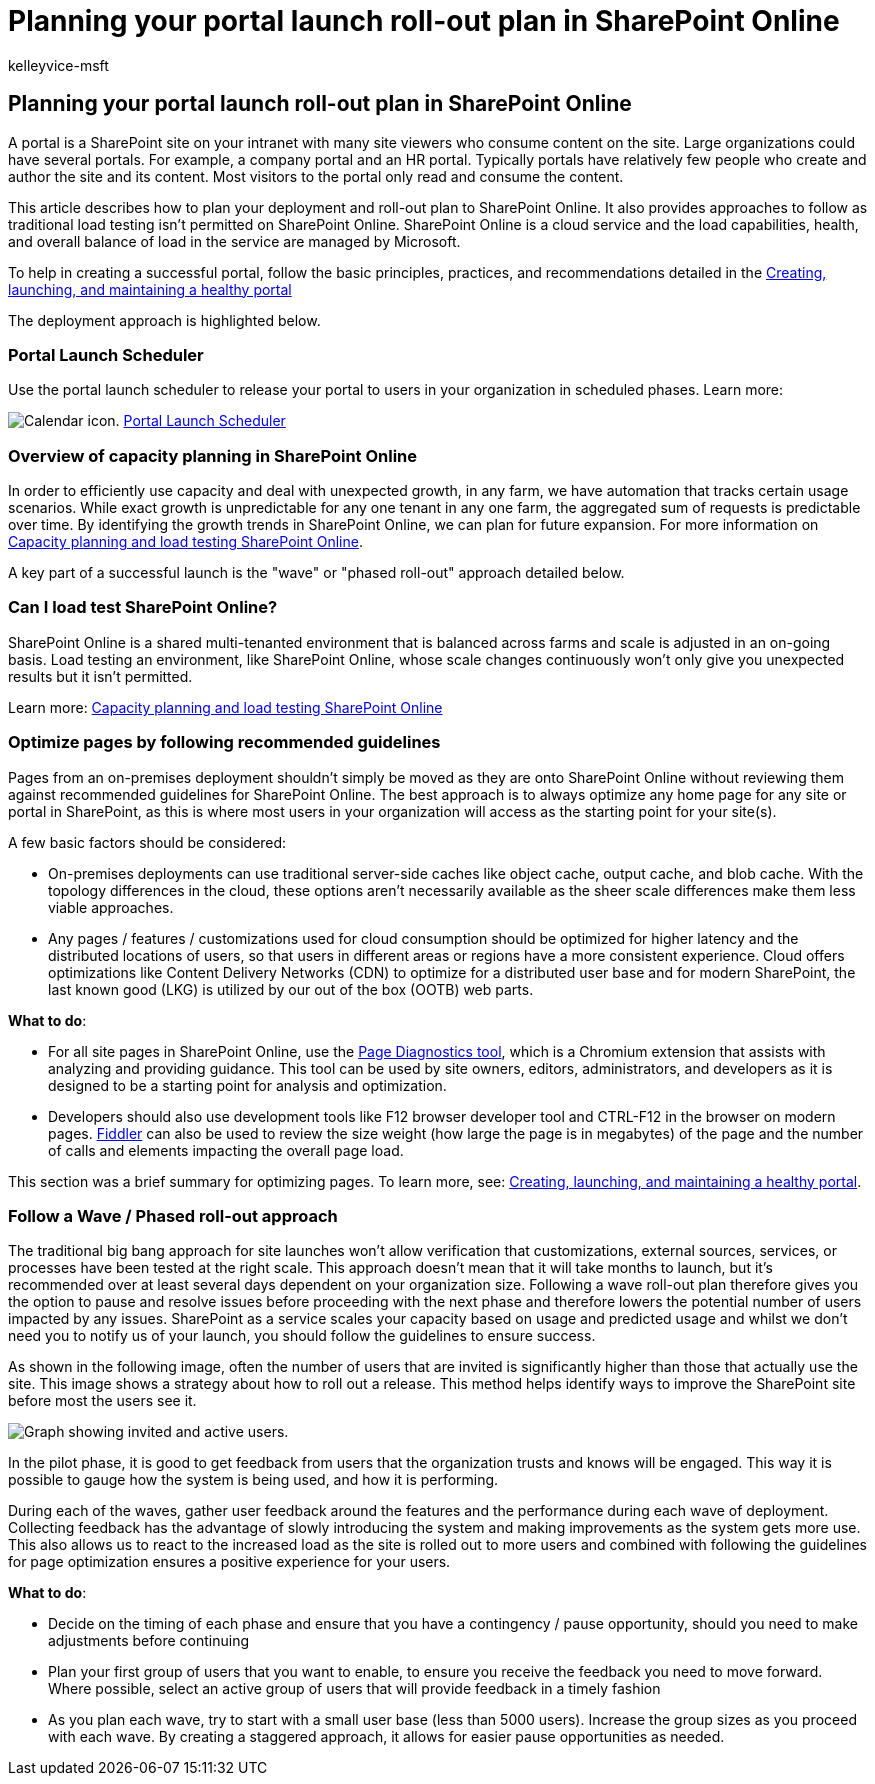 = Planning your portal launch roll-out plan in SharePoint Online
:audience: Admin
:author: kelleyvice-msft
:description: This article describes how you can plan your portal launch in SharePoint Online and what steps to take for a successful launch
:f1.keywords: ["CSH"]
:manager: scotv
:ms.author: kvice
:ms.collection: ["Ent_O365", "SPO_Content"]
:ms.custom: Adm_O365
:ms.localizationpriority: medium
:ms.service: microsoft-365-enterprise
:ms.topic: conceptual
:search.appverid: ["SPO160", "MET150"]

== Planning your portal launch roll-out plan in SharePoint Online

A portal is a SharePoint site on your intranet with many site viewers who consume content on the site.
Large organizations could have several portals.
For example, a company portal and an HR portal.
Typically portals have relatively few people who create and author the site and its content.
Most visitors to the portal only read and consume the content.

This article describes how to plan your deployment and roll-out plan to SharePoint Online.
It also provides approaches to follow as traditional load testing isn't permitted on SharePoint Online.
SharePoint Online is a cloud service and the load capabilities, health, and overall balance of load in the service are managed by Microsoft.

To help in creating a successful portal, follow the basic principles, practices, and recommendations detailed in the link:/sharepoint/portal-health[Creating, launching, and maintaining a healthy portal]

The deployment approach is highlighted below.

=== Portal Launch Scheduler

Use the portal launch scheduler to release your portal to users in your organization in scheduled phases.
Learn more:

image:../media/calendar.png[Calendar icon.] link:/microsoft-365/enterprise/portallaunchscheduler[Portal Launch Scheduler]

=== Overview of capacity planning in SharePoint Online

In order to efficiently use capacity and deal with unexpected growth, in any farm, we have automation that tracks certain usage scenarios.
While exact growth is unpredictable for any one tenant in any one farm, the aggregated sum of requests is predictable over time.
By identifying the growth trends in SharePoint Online, we can plan for future expansion.
For more information on xref:capacity-planning-and-load-testing-sharepoint-online.adoc[Capacity planning and load testing SharePoint Online].

A key part of a successful launch is the "wave" or "phased roll-out" approach detailed below.

=== Can I load test SharePoint Online?

SharePoint Online is a shared multi-tenanted environment that is balanced across farms and scale is adjusted in an on-going basis.
Load testing an environment, like SharePoint Online, whose scale changes continuously won't only  give you unexpected results but it isn't permitted.

Learn more:  xref:capacity-planning-and-load-testing-sharepoint-online.adoc[Capacity planning and load testing SharePoint Online]

=== Optimize pages by following recommended guidelines

Pages from an on-premises deployment shouldn't simply be moved as they are onto SharePoint Online without reviewing them against recommended guidelines for SharePoint Online.
The best approach is to always optimize any home page for any site or portal in SharePoint, as this is where most users in your organization will access as the starting point for your site(s).

A few basic factors should be considered:

* On-premises deployments can use traditional server-side caches like object cache, output cache, and blob cache.
With the topology differences in the cloud, these options aren't necessarily available as the sheer scale differences make them less viable approaches.
* Any pages / features / customizations used for cloud consumption should be optimized for higher latency and the distributed locations of users, so that users in different areas or regions have a more consistent experience.
Cloud offers optimizations like Content Delivery Networks (CDN) to optimize for a distributed user base and for modern SharePoint, the last known good (LKG) is utilized by our out of the box (OOTB) web parts.

*What to do*:

* For all site pages in SharePoint Online, use the xref:./page-diagnostics-for-spo.adoc[Page Diagnostics tool], which is a Chromium extension that assists with analyzing and providing guidance.
This tool can be used by site owners, editors, administrators, and developers as it is designed to be a starting point for analysis and optimization.
* Developers should also use development tools like F12 browser developer tool and CTRL-F12 in the browser on modern pages.
https://www.telerik.com/download/fiddler[Fiddler] can also be used to review the size weight (how large the page is in megabytes) of the page and the number of calls and elements impacting the overall page load.

This section was a brief summary for optimizing pages.
To learn more, see:  link:/sharepoint/portal-health[Creating, launching, and maintaining a healthy portal].

=== Follow a Wave / Phased roll-out approach

The traditional big bang approach for site launches won't allow verification that customizations, external sources, services, or processes have been tested at the right scale.
This approach doesn't mean that it will take months to launch, but it's recommended over at least several days dependent on your organization size.
Following a wave roll-out plan therefore gives you the option to pause and resolve issues before proceeding with the next phase and therefore lowers the potential number of users impacted by any issues.
SharePoint as a service scales your capacity based on usage and predicted usage and whilst we don't need you to notify us of your launch, you should follow the guidelines to ensure success.

As shown in the following image, often the number of users that are invited is significantly higher than those that actually use the site.
This image shows a strategy about how to roll out a release.
This method helps identify ways to improve the SharePoint site before most the users see it.

image::../media/0bc14a20-9420-4986-b9b9-fbcd2c6e0fb9.png[Graph showing invited and active users.]

In the pilot phase, it is good to get feedback from users that the organization trusts and knows will be engaged.
This way it is possible to gauge how the system is being used, and how it is performing.

During each of the waves, gather user feedback around the features and the performance during each wave of deployment.
Collecting feedback has the advantage of slowly introducing the system and making improvements as the system gets more use.
This also allows us to react to the increased load as the site is rolled out to more users and combined with following the guidelines for page optimization ensures a positive experience for your users.

*What to do*:

* Decide on the timing of each phase and ensure that you have a contingency / pause opportunity, should you need to make adjustments before continuing
* Plan your first group of users that you want to enable, to ensure you receive the feedback you need to move forward.
Where possible, select an active group of users that will provide feedback in a timely fashion
* As you plan each wave, try to start with a small user base (less than 5000 users).
Increase the group sizes as you proceed with each wave.
By creating a staggered approach, it allows for easier pause opportunities as needed.
